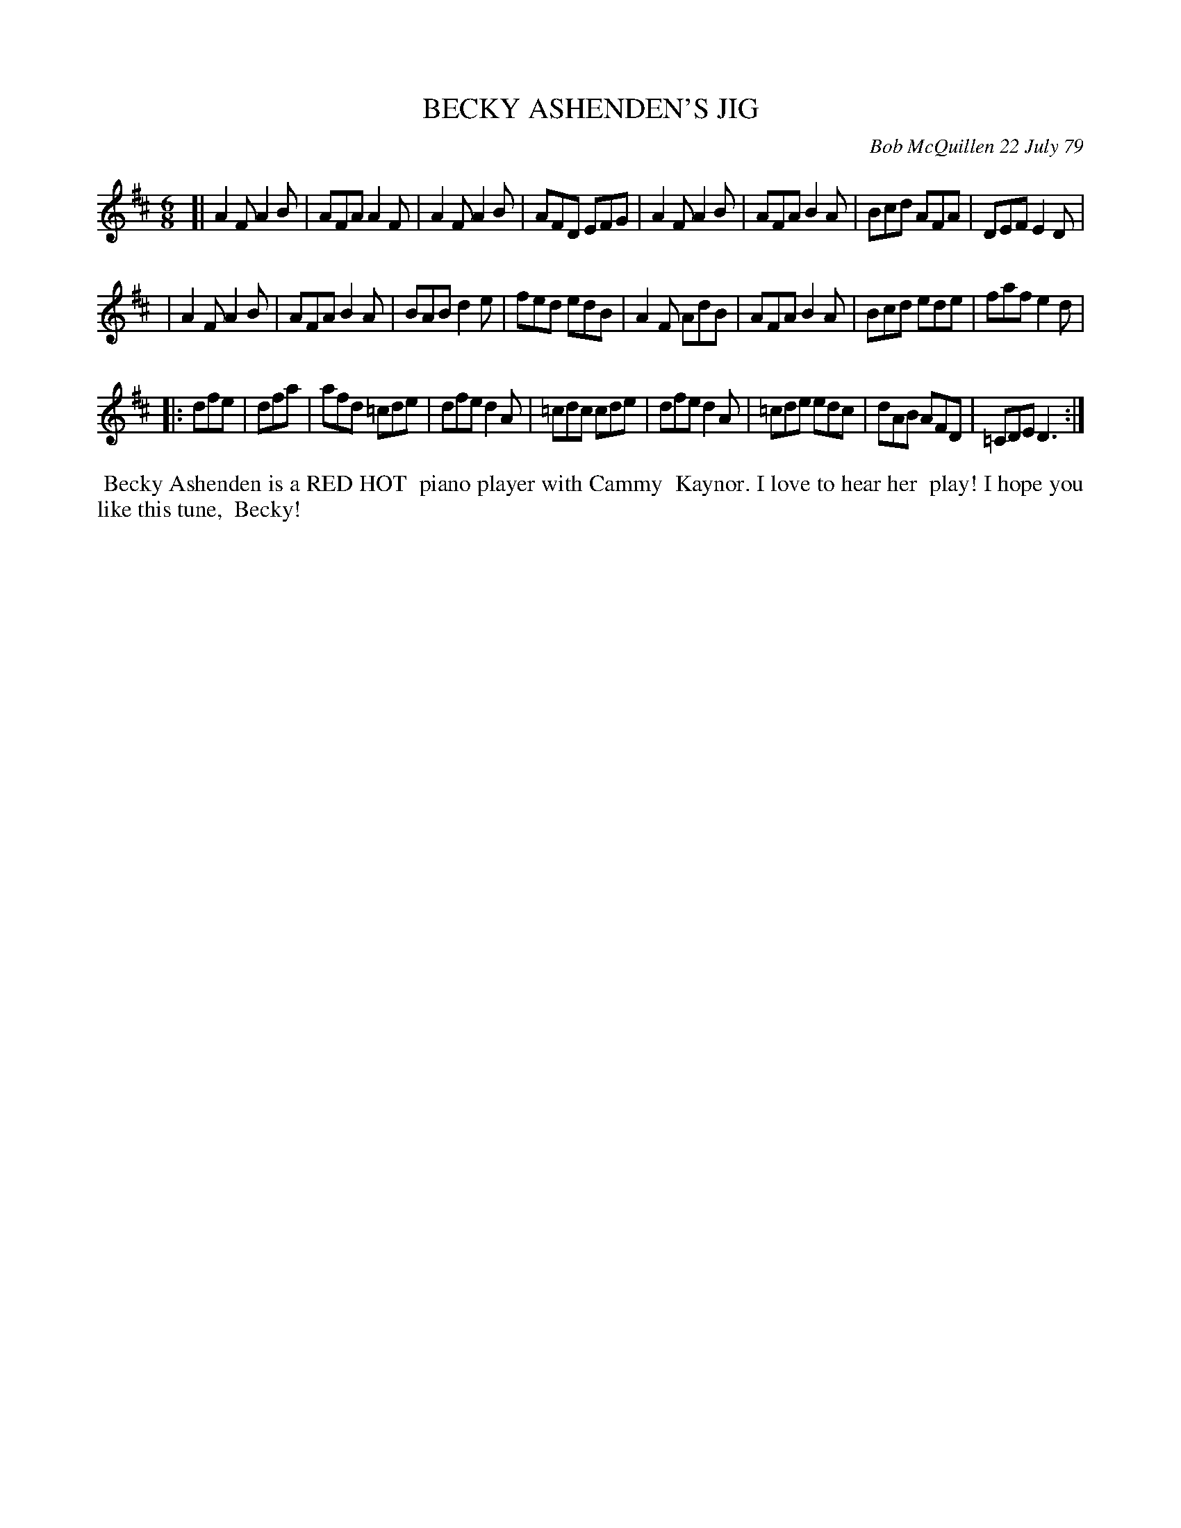 X: 04008
T: BECKY ASHENDEN'S JIG
C: Bob McQuillen 22 July 79
B: Bob's Note Book 04 #8
%R: jig
Z: 2020 John Chambers <jc:trillian.mit.edu>
M: 6/8
L: 1/8
K: D
[|A2F A2B | AFA A2F | A2F A2B | AFD EFG | A2F A2B | AFA B2A | Bcd AFA | DEF E2D |
| A2F A2B | AFA B2A | BAB d2e | fed edB | A2F AdB | AFA B2A | Bcd ede | faf e2d |
|:dfe | dfa | afd =cde | dfe d2A | =cdc cde \
| dfe d2A | =cde edc | dAB AFD | =CDE D3 :|
%%begintext align
%% Becky Ashenden is a RED HOT
%% piano player with Cammy
%% Kaynor. I love to hear her
%% play! I hope you like this tune,
%% Becky!
%%endtext
